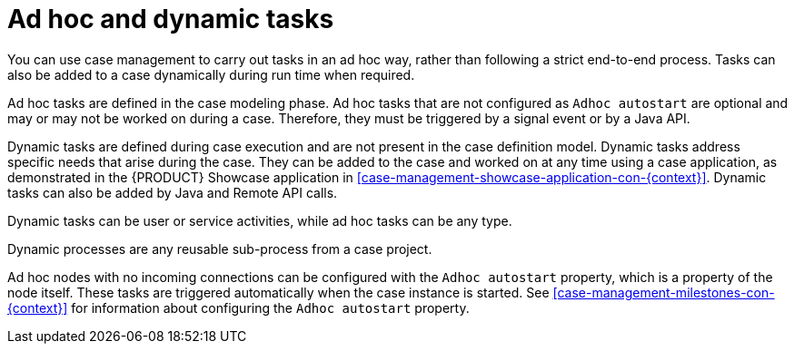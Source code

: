 [id='case-management-adhoc-con-{context}']
= Ad hoc and dynamic tasks

You can use case management to carry out tasks in an ad hoc way, rather than following a strict end-to-end process. Tasks can also be added to a case dynamically during run time when required.

Ad hoc tasks are defined in the case modeling phase. Ad hoc tasks that are not configured as `Adhoc autostart` are optional and may or may not be worked on during a case. Therefore, they must be triggered by a signal event or by a Java API.

Dynamic tasks are defined during case execution and are not present in the case definition model. Dynamic tasks address specific needs that arise during the case. They can be added to the case and worked on at any time using a case application, as demonstrated in the {PRODUCT} Showcase application in <<case-management-showcase-application-con-{context}>>. Dynamic tasks can also be added by Java and Remote API calls.

Dynamic tasks can be user or service activities, while ad hoc tasks can be any type.

Dynamic processes are any reusable sub-process from a case project.

Ad hoc nodes with no incoming connections can be configured with the `Adhoc autostart` property, which is a property of the node itself. These tasks are triggered automatically when the case instance is started. See <<case-management-milestones-con-{context}>> for information about configuring the `Adhoc autostart` property. 
